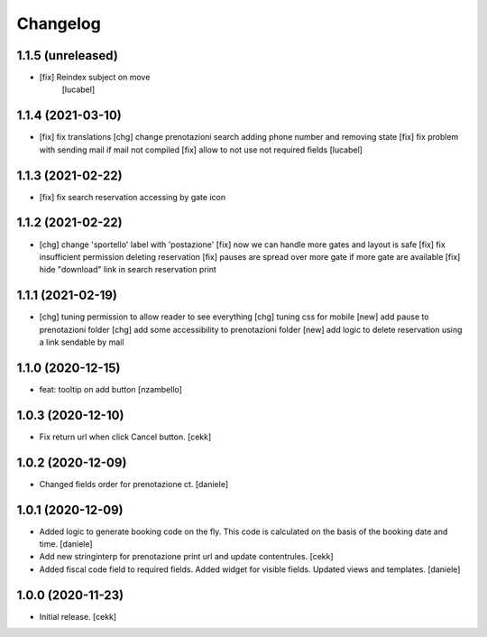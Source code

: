 Changelog
=========


1.1.5 (unreleased)
------------------

- [fix] Reindex subject on move
        [lucabel]


1.1.4 (2021-03-10)
------------------

- [fix] fix translations
  [chg] change prenotazioni search adding phone number and removing state
  [fix] fix problem with sending mail if mail not compiled
  [fix] allow to not use not required fields
  [lucabel]

1.1.3 (2021-02-22)
------------------

- [fix] fix search reservation accessing by gate icon


1.1.2 (2021-02-22)
------------------

- [chg] change 'sportello' label with 'postazione'
  [fix] now we can handle more gates and layout is safe
  [fix] fix insufficient permission deleting reservation
  [fix] pauses are spread over more gate if more gate are available
  [fix] hide "download" link in search reservation print 


1.1.1 (2021-02-19)
------------------

- [chg] tuning permission to allow reader to see everything
  [chg] tuning css for mobile
  [new] add pause to prenotazioni folder
  [chg] add some accessibility to prenotazioni folder
  [new] add logic to delete reservation using a link sendable by mail

1.1.0 (2020-12-15)
------------------

- feat: tooltip on add button
  [nzambello]


1.0.3 (2020-12-10)
------------------

- Fix return url when click Cancel button.
  [cekk]


1.0.2 (2020-12-09)
------------------

- Changed fields order for prenotazione ct.
  [daniele]

1.0.1 (2020-12-09)
------------------

- Added logic to generate booking code on the fly.
  This code is calculated on the basis of the booking date and time.
  [daniele]
- Add new stringinterp for prenotazione print url and update contentrules.
  [cekk]
- Added fiscal code field to required fields. Added widget for visible fields.
  Updated views and templates.
  [daniele]

1.0.0 (2020-11-23)
------------------

- Initial release.
  [cekk]
